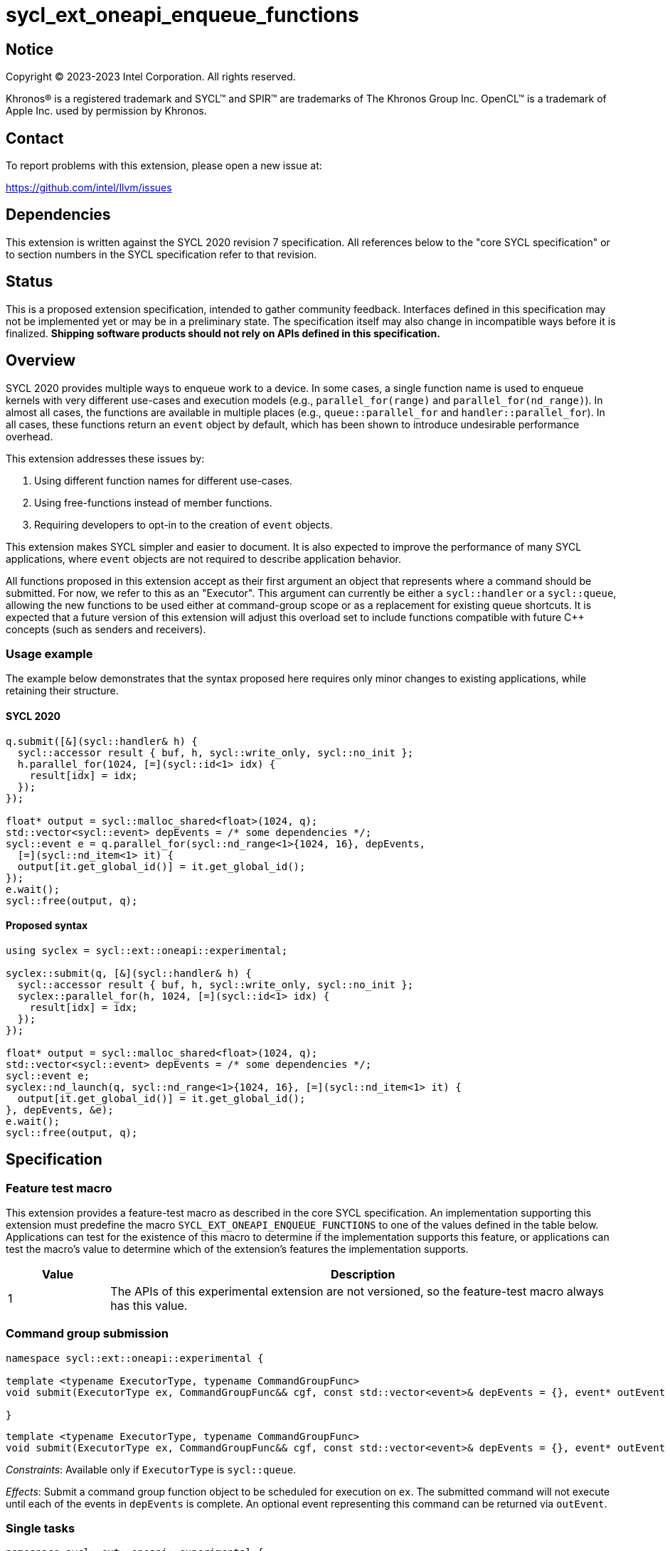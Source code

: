 = sycl_ext_oneapi_enqueue_functions

:source-highlighter: coderay
:coderay-linenums-mode: table

// This section needs to be after the document title.
:doctype: book
:toc2:
:toc: left
:encoding: utf-8
:lang: en
:dpcpp: pass:[DPC++]

// Set the default source code type in this document to C++,
// for syntax highlighting purposes.  This is needed because
// docbook uses c++ and html5 uses cpp.
:language: {basebackend@docbook:c++:cpp}


== Notice

[%hardbreaks]
Copyright (C) 2023-2023 Intel Corporation.  All rights reserved.

Khronos(R) is a registered trademark and SYCL(TM) and SPIR(TM) are trademarks
of The Khronos Group Inc.  OpenCL(TM) is a trademark of Apple Inc. used by
permission by Khronos.


== Contact

To report problems with this extension, please open a new issue at:

https://github.com/intel/llvm/issues


== Dependencies

This extension is written against the SYCL 2020 revision 7 specification.  All
references below to the "core SYCL specification" or to section numbers in the
SYCL specification refer to that revision.


== Status

This is a proposed extension specification, intended to gather community
feedback.  Interfaces defined in this specification may not be implemented yet
or may be in a preliminary state.  The specification itself may also change in
incompatible ways before it is finalized.  *Shipping software products should
not rely on APIs defined in this specification.*


== Overview

SYCL 2020 provides multiple ways to enqueue work to a device. In some cases, a
single function name is used to enqueue kernels with very different use-cases
and execution models (e.g., `parallel_for(range)` and
`parallel_for(nd_range)`). In almost all cases, the functions are available in
multiple places (e.g., `queue::parallel_for` and `handler::parallel_for`).
In all cases, these functions return an `event` object by default, which has
been shown to introduce undesirable performance overhead.

This extension addresses these issues by:

1. Using different function names for different use-cases.
2. Using free-functions instead of member functions.
3. Requiring developers to opt-in to the creation of `event` objects.

This extension makes SYCL simpler and easier to document. It is also expected
to improve the performance of many SYCL applications, where `event` objects are
not required to describe application behavior.

All functions proposed in this extension accept as their first argument an
object that represents where a command should be submitted. For now, we refer
to this as an "Executor". This argument can currently be either a
`sycl::handler` or a `sycl::queue`, allowing the new functions to be used
either at command-group scope or as a replacement for existing queue shortcuts.
It is expected that a future version of this extension will adjust this
overload set to include functions compatible with future C++ concepts (such as
senders and receivers).


=== Usage example

The example below demonstrates that the syntax proposed here requires only
minor changes to existing applications, while retaining their structure.


==== SYCL 2020

[source,c++]
----
q.submit([&](sycl::handler& h) {
  sycl::accessor result { buf, h, sycl::write_only, sycl::no_init };
  h.parallel_for(1024, [=](sycl::id<1> idx) {
    result[idx] = idx;
  });
});

float* output = sycl::malloc_shared<float>(1024, q);
std::vector<sycl::event> depEvents = /* some dependencies */;
sycl::event e = q.parallel_for(sycl::nd_range<1>{1024, 16}, depEvents,
  [=](sycl::nd_item<1> it) {
  output[it.get_global_id()] = it.get_global_id();
});
e.wait();
sycl::free(output, q);
----


==== Proposed syntax

[source,c++]
----
using syclex = sycl::ext::oneapi::experimental;

syclex::submit(q, [&](sycl::handler& h) {
  sycl::accessor result { buf, h, sycl::write_only, sycl::no_init };
  syclex::parallel_for(h, 1024, [=](sycl::id<1> idx) {
    result[idx] = idx;
  });
});

float* output = sycl::malloc_shared<float>(1024, q);
std::vector<sycl::event> depEvents = /* some dependencies */;
sycl::event e;
syclex::nd_launch(q, sycl::nd_range<1>{1024, 16}, [=](sycl::nd_item<1> it) {
  output[it.get_global_id()] = it.get_global_id();
}, depEvents, &e);
e.wait();
sycl::free(output, q);
----


== Specification

=== Feature test macro

This extension provides a feature-test macro as described in the core SYCL
specification.  An implementation supporting this extension must predefine the
macro `SYCL_EXT_ONEAPI_ENQUEUE_FUNCTIONS` to one of the values defined in the
table below.  Applications can test for the existence of this macro to
determine if the implementation supports this feature, or applications can test
the macro's value to determine which of the extension's features the
implementation supports.

[%header,cols="1,5"]
|===
|Value
|Description

|1
|The APIs of this experimental extension are not versioned, so the
 feature-test macro always has this value.
|===


=== Command group submission

[source,c++]
----
namespace sycl::ext::oneapi::experimental {

template <typename ExecutorType, typename CommandGroupFunc>
void submit(ExecutorType ex, CommandGroupFunc&& cgf, const std::vector<event>& depEvents = {}, event* outEvent = nullptr);

}
----

[source,c++]
----
template <typename ExecutorType, typename CommandGroupFunc>
void submit(ExecutorType ex, CommandGroupFunc&& cgf, const std::vector<event>& depEvents = {}, event* outEvent = nullptr);
----
_Constraints_: Available only if `ExecutorType` is `sycl::queue`.

_Effects_: Submit a command group function object to be scheduled for execution
on `ex`. The submitted command will not execute until each of the events in
`depEvents` is complete. An optional event representing this command can be
returned via `outEvent`.


=== Single tasks

[source,c++]
----
namespace sycl::ext::oneapi::experimental {

template <typename KernelName, typename ExecutorType, typename KernelType
void single_task(ExecutorType ex, const KernelType& kernelFunc);

template <typename KernelName, typename ExecutorType, typename KernelType
void single_task(ExecutorType ex, const KernelType& kernelFunc, const std::vector<event>& depEvents = {}, event* outEvent = nullptr);

}
----

[source,c++]
----
template <typename KernelName, typename ExecutorType, typename KernelType
void single_task(ExecutorType ex, const KernelType& kernelFunc);
----
_Constraints_: Available only if `ExecutorType` is `sycl::handler`.

_Effects_: Enqueues a single task to the executor `ex`.


[source,c++]
----
template <typename KernelName, typename ExecutorType, typename KernelType
void single_task(ExecutorType ex, const KernelType& kernelFunc, const std::vector<event>& depEvents = {}, event* outEvent = nullptr);
----
_Constraints_: Available only if `ExecutorType` is not `sycl::handler`.

_Effects_: Enqueues a single task to the executor `ex`. The command will not
execute until each of the events in `depEvents` is complete. An optional
event representing this command can be returned via `outEvent`.


=== Basic kernels

[source,c++]
----
namespace sycl::ext::oneapi::experimental {

template <typename KernelName, typename ExecutorType, int Dimensions, typename... Rest>
void parallel_for(ExecutorType ex, range<Dimensions> r, Rest&&... rest);

template <typename KernelName, typename ExecutorType, int Dimensions, typename... Rest>
void parallel_for(ExecutorType ex, range<Dimensions> r, Rest&&... rest, const std::vector<event>& depEvents = {}, event* outEvent = nullptr);

}
----

[source,c++]
----
template <typename KernelName, typename ExecutorType, int Dimensions, typename... Rest>
void parallel_for(ExecutorType ex, range<Dimensions> r, Rest&&... rest);
----
_Constraints_: Available only if `ExecutorType` is `sycl::handler`.

_Effects_: Enqueues a basic kernel to the executor `ex`.


[source,c++]
----
template <typename KernelName, typename ExecutorType, int Dimensions, typename... Rest>
void parallel_for(ExecutorType ex, range<Dimensions> r, Rest&&... rest, const std::vector<event>& depEvents = {}, event* outEvent = nullptr);
----
_Constraints_: Available only if `ExecutorType` is not `sycl::handler`.

_Effects_: Enqueues a basic kernel to the executor `ex`. The command will not
execute until each of the events in `depEvents` is complete. An optional
event representing this command can be returned via `outEvent`.


=== ND-range kernels

[source,c++]
----
namespace sycl::ext::oneapi::experimental {

template <typename KernelName, typename ExecutorType, int Dimensions, typename... Rest>
void nd_launch(ExecutorType ex, nd_range<Dimensions> r, Rest&&... rest);

template <typename KernelName, typename ExecutorType, int Dimensions, typename... Rest>
void nd_launch(ExecutorType ex, nd_range<Dimensions> r, Rest&&... rest, const std::vector<event>& depEvents = {}, event* outEvent = nullptr);

}
----

[source,c++]
----
template <typename KernelName, typename ExecutorType, int Dimensions, typename... Rest>
void nd_launch(ExecutorType ex, nd_range<Dimensions> r, Rest&&... rest);
----
_Constraints_: Available only if `ExecutorType` is `sycl::handler`.

_Effects_: Enqueues an ND-range kernel to the executor `ex`.


[source,c++]
----
template <typename KernelName, typename ExecutorType, int Dimensions, typename... Rest>
void nd_launch(ExecutorType ex, nd_range<Dimensions> r, Rest&&... rest, const std::vector<event>& depEvents = {}, event* outEvent = nullptr);
----
_Constraints_: Available only if `ExecutorType` is not `sycl::handler`.

_Effects_: Enqueues an ND-range kernel to the executor `ex`. The command will
not execute until each of the events in `depEvents` is complete. An optional
event representing this command can be returned via `outEvent`.


=== Memory operations

[source,c++]
----
namespace sycl::ext::oneapi::experimental {

template <typename ExecutorType>
void memcpy(ExecutorType ex, void* dest, const void* src, size_t numBytes);

template <typename ExecutorType>
void memcpy(ExecutorType ex, void* dest, const void* src, size_t numBytes, const std::vector<event>& depEvents = {}, event* outEvent = nullptr);

template <typename ExecutorType, typename T>
void copy(ExecutorType ex, const T* src, T* dest, size_t count);

template <typename ExecutorType, typename T>
void copy(ExecutorType ex, const T* src, T* dest, size_t count, const std::vector<event>& depEvents = {}, event* outEvent = nullptr);

template <typename ExecutorType>
void memset(ExecutorType ex, void* ptr, int value, size_t numBytes);

template <typename ExecutorType>
void memset(ExecutorType ex, void* ptr, int value, size_t numBytes, const std::vector<event>& depEvents = {}, event* outEvent = nullptr);

template <typename ExecutorType, typename T>
void fill(ExecutorType ex, T* ptr, const T& pattern, size_t count);

template <typename ExecutorType, typename T>
void fill(ExecutorType ex, T* ptr, const T& pattern, size_t count, const std::vector<event>& depEvents = {}, event* outEvent = nullptr);

template <typename ExecutorType>
void prefetch(ExecutorType ex, void* ptr, size_t numBytes);

template <typename ExecutorType>
void prefetch(ExecutorType ex, void* ptr, size_t numBytes, const std::vector<event>& depEvents = {}, event* outEvent = nullptr);

template <typename ExecutorType>
void mem_advise(ExecutorType ex, void* ptr, size_t numBytes, int advice);

template <typename ExecutorType>
void mem_advise(ExecutorType ex, void* ptr, size_t numBytes, int advice, const std::vector<event>& depEvents = {}, event* outEvent = nullptr);

}
----

[source,c++]
----
template <typename ExecutorType>
void memcpy(ExecutorType ex, void* dest, const void* src, size_t numBytes);
----
_Constraints_: Available only if `ExecutorType` is `sycl::handler`.

_Effects_: Enqueues a `memcpy` to the executor `ex`.

[source,c++]
----
template <typename ExecutorType>
void memcpy(ExecutorType ex, void* dest, const void* src, size_t numBytes, const std::vector<event>& depEvents = {}, event* outEvent = nullptr);
----
_Constraints_: Available only if `ExecutorType` is not `sycl::handler`.

_Effects_: Enqueues a `memcpy` to the executor `ex`. The command will not
execute until each of the events in `depEvents` is complete. An optional event
representing this command can be returned via `outEvent`.

[source,c++]
----
template <typename ExecutorType, typename T>
void copy(ExecutorType ex, const T* src, T* dest, size_t count);
----
_Constraints_: Available only if `ExecutorType` is `sycl::handler`.

_Effects_: Enqueues a `copy` to the executor `ex`.

[source,c++]
----
template <typename ExecutorType, typename T>
void copy(ExecutorType ex, const T* src, T* dest, size_t count, const std::vector<event>& depEvents = {}, event* outEvent = nullptr);
----
_Constraints_: Available only if `ExecutorType` is not `sycl::handler`.

_Effects_: Enqueues a `copy` to the executor `ex`. The command will not
execute until each of the events in `depEvents` is complete. An optional event
representing this command can be returned via `outEvent`.

[source,c++]
----
template <typename ExecutorType>
void memset(ExecutorType ex, void* ptr, int value, size_t numBytes);
----
_Constraints_: Available only if `ExecutorType` is `sycl::handler`.

_Effects_: Enqueues a `memset` to the executor `ex`.

[source,c++]
----
template <typename ExecutorType>
void memset(ExecutorType ex, void* ptr, int value, size_t numBytes, const std::vector<event>& depEvents = {}, event* outEvent = nullptr);
----
_Constraints_: Available only if `ExecutorType` is not `sycl::handler`.

_Effects_: Enqueues a `memset` to the executor `ex`. The command will not
execute until each of the events in `depEvents` is complete. An optional event
representing this command can be returned via `outEvent`.

[source,c++]
----
template <typename ExecutorType, typename T>
void fill(ExecutorType ex, T* ptr, const T& pattern, size_t count);
----
_Constraints_: Available only if `ExecutorType` is `sycl::handler`.

_Effects_: Enqueues a `fill` to the executor `ex`.

[source,c++]
----
template <typename ExecutorType, typename T>
void fill(ExecutorType ex, T* ptr, const T& pattern, size_t count, const std::vector<event>& depEvents = {}, event* outEvent = nullptr);
----
_Constraints_: Available only if `ExecutorType` is not `sycl::handler`.

_Effects_: Enqueues a `fill` to the executor `ex`. The command will not
execute until each of the events in `depEvents` is complete. An optional event
representing this command can be returned via `outEvent`.

[source,c++]
----
template <typename ExecutorType>
void prefetch(ExecutorType ex, void* ptr, size_t numBytes);
----
_Constraints_: Available only if `ExecutorType` is `sycl::handler`.

_Effects_: Enqueues a `prefetch` to the executor `ex`.

[source,c++]
----
template <typename ExecutorType>
void prefetch(ExecutorType ex, void* ptr, size_t numBytes, const std::vector<event>& depEvents = {}, event* outEvent = nullptr);
----
_Constraints_: Available only if `ExecutorType` is not `sycl::handler`.

_Effects_: Enqueues a `prefetch` to the executor `ex`. The command will not
execute until each of the events in `depEvents` is complete. An optional event
representing this command can be returned via `outEvent`.

[source,c++]
----
template <typename ExecutorType>
void mem_advise(ExecutorType ex, void* ptr, size_t numBytes, int advice);
----
_Constraints_: Available only if `ExecutorType` is `sycl::handler`.

_Effects_: Enqueues a `mem_advise` to the executor `ex`.

[source,c++]
----
template <typename ExecutorType>
void mem_advise(ExecutorType ex, void* ptr, size_t numBytes, int advice, const std::vector<event>& depEvents = {}, event* outEvent = nullptr);
----
_Constraints_: Available only if `ExecutorType` is not `sycl::handler`.

_Effects_: Enqueues a `mem_advise` to the executor `ex`. The command will not
execute until each of the events in `depEvents` is complete. An optional event
representing this command can be returned via `outEvent`.


=== Command barriers

The functions in this section are only available if the
link:../supported/sycl_ext_oneapi_enqueuebarrier.asciidoc[
  sycl_ext_oneapi_enqueue_barrier] extension is supported.

[source,c++]
----
namespace sycl::ext::oneapi::experimental {

template <typename ExecutorType>
void barrier(ExecutorType ex, const std::vector<event>& depEvents = {}, event* outEvent = nullptr);

template <typename ExecutorType>
void partial_barrier(ExecutorType ex, const std::vector<event>& depEvents = {}, event* outEvent = nullptr);

}
----

[source,c++]
----
template <typename ExecutorType>
void barrier(ExecutorType ex, const std::vector<event>& depEvents = {}, event* outEvent = nullptr);
----
_Effects_: Enqueues a command barrier to the executor `ex`. Any commands
submitted after this barrier cannot begin execution until all commands
previously submitted to the associated `queue` (and any commands associated
with events explicitly listed in `depEvents`) have completed. An optional event
representing this command can be returned via `outEvent`.

[source,c++]
----
template <typename ExecutorType>
void partial_barrier(ExecutorType ex, const std::vector<event>& depEvents = {}, event* outEvent = nullptr);
----
_Effects_: Enqueues a _partial_ command barrier to the executor `ex`. Any
commands submitted after this barrier cannot begin execution until all commands
associated with events listed in `depEvents` have completed. An optional event
representing this command can be returned via `outEvent`.

[NOTE]
----
If `depEvents` is empty, a partial barrier is not required to wait for any
commands unless the `queue` is in-order. Implementations may be able to
optimize such partial barriers.
----


== Issues

None.
